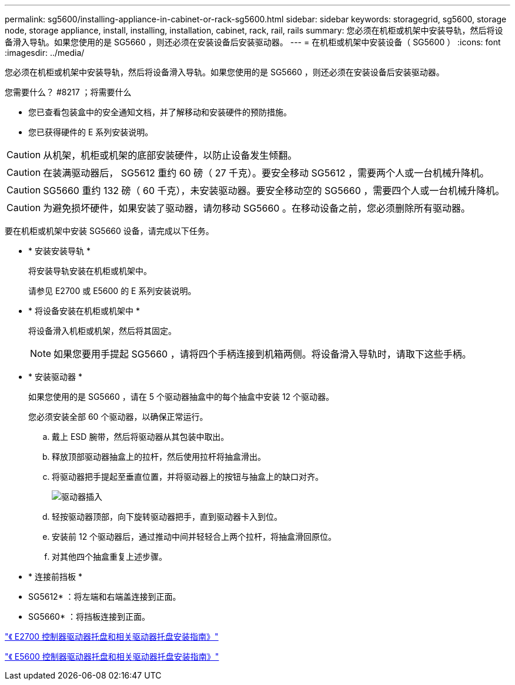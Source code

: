 ---
permalink: sg5600/installing-appliance-in-cabinet-or-rack-sg5600.html 
sidebar: sidebar 
keywords: storagegrid, sg5600, storage node, storage appliance, install, installing, installation, cabinet, rack, rail, rails 
summary: 您必须在机柜或机架中安装导轨，然后将设备滑入导轨。如果您使用的是 SG5660 ，则还必须在安装设备后安装驱动器。 
---
= 在机柜或机架中安装设备（ SG5600 ）
:icons: font
:imagesdir: ../media/


[role="lead"]
您必须在机柜或机架中安装导轨，然后将设备滑入导轨。如果您使用的是 SG5660 ，则还必须在安装设备后安装驱动器。

.您需要什么？ #8217 ；将需要什么
* 您已查看包装盒中的安全通知文档，并了解移动和安装硬件的预防措施。
* 您已获得硬件的 E 系列安装说明。



CAUTION: 从机架，机柜或机架的底部安装硬件，以防止设备发生倾翻。


CAUTION: 在装满驱动器后， SG5612 重约 60 磅（ 27 千克）。要安全移动 SG5612 ，需要两个人或一台机械升降机。


CAUTION: SG5660 重约 132 磅（ 60 千克），未安装驱动器。要安全移动空的 SG5660 ，需要四个人或一台机械升降机。


CAUTION: 为避免损坏硬件，如果安装了驱动器，请勿移动 SG5660 。在移动设备之前，您必须删除所有驱动器。

要在机柜或机架中安装 SG5660 设备，请完成以下任务。

* * 安装安装导轨 *
+
将安装导轨安装在机柜或机架中。

+
请参见 E2700 或 E5600 的 E 系列安装说明。

* * 将设备安装在机柜或机架中 *
+
将设备滑入机柜或机架，然后将其固定。

+

NOTE: 如果您要用手提起 SG5660 ，请将四个手柄连接到机箱两侧。将设备滑入导轨时，请取下这些手柄。

* * 安装驱动器 *
+
如果您使用的是 SG5660 ，请在 5 个驱动器抽盒中的每个抽盒中安装 12 个驱动器。

+
您必须安装全部 60 个驱动器，以确保正常运行。

+
.. 戴上 ESD 腕带，然后将驱动器从其包装中取出。
.. 释放顶部驱动器抽盒上的拉杆，然后使用拉杆将抽盒滑出。
.. 将驱动器把手提起至垂直位置，并将驱动器上的按钮与抽盒上的缺口对齐。
+
image::../media/appliance_drive_insertion.gif[驱动器插入]

.. 轻按驱动器顶部，向下旋转驱动器把手，直到驱动器卡入到位。
.. 安装前 12 个驱动器后，通过推动中间并轻轻合上两个拉杆，将抽盒滑回原位。
.. 对其他四个抽盒重复上述步骤。


* * 连接前挡板 *
+
* SG5612* ：将左端和右端盖连接到正面。

+
* SG5660* ：将挡板连接到正面。



https://library.netapp.com/ecm/ecm_download_file/ECMLP2344477["《 E2700 控制器驱动器托盘和相关驱动器托盘安装指南》"^]

https://library.netapp.com/ecm/ecm_download_file/ECMP1532527["《 E5600 控制器驱动器托盘和相关驱动器托盘安装指南》"^]
